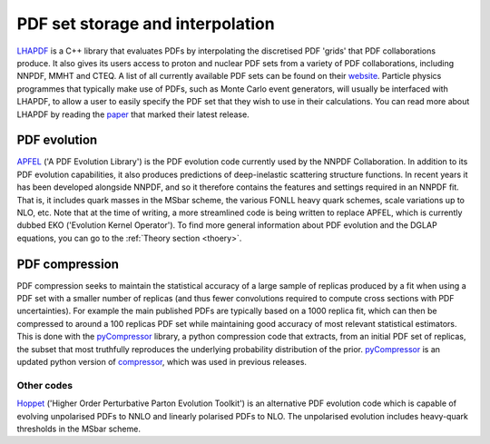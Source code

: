 .. _lhapdf:

PDF set storage and interpolation
=================================

`LHAPDF <https://lhapdf.hepforge.org/>`_ is a C++ library that evaluates PDFs by interpolating the
discretised PDF 'grids' that PDF collaborations produce. It also gives its users access to proton
and nuclear PDF sets from a variety of PDF collaborations, including NNPDF, MMHT and CTEQ. A list
of all currently available PDF sets can be found on their
`website <https://lhapdf.hepforge.org/pdfsets.html>`_. Particle physics programmes that typically make
use of PDFs, such as Monte Carlo event generators, will usually be interfaced with LHAPDF, to allow
a user to easily specify the PDF set that they wish to use in their calculations. You can read more
about LHAPDF by reading the `paper <https://arxiv.org/abs/1412.7420>`_ that marked their latest
release.

PDF evolution
-------------

`APFEL <https://apfel.hepforge.org/>`_ ('A PDF Evolution Library') is the PDF evolution code currently
used by the NNPDF Collaboration. In addition to its PDF evolution capabilities, it also produces
predictions of deep-inelastic scattering structure functions. In recent years it has been developed
alongside NNPDF, and so it therefore contains the features and settings required in an NNPDF fit.
That is, it includes quark masses in the MSbar scheme, the various FONLL heavy quark schemes, scale
variations up to NLO, etc. Note that at the time of writing, a more streamlined code is being
written to replace APFEL, which is currently dubbed EKO ('Evolution Kernel Operator'). To find more
general information about PDF evolution and the DGLAP equations, you can go to the :ref:`Theory section <thoery>`.

PDF compression
---------------

PDF compression seeks to maintain the statistical accuracy of a large sample of replicas
produced by a fit when using a PDF set with a smaller number of replicas (and thus fewer 
convolutions required to compute cross sections with PDF uncertainties). For example the 
main published PDFs are typically based on a 1000 replica fit, which can then be compressed to 
around a 100 replicas PDF set while maintaining good accuracy of most relevant statistical estimators.
This is done with the `pyCompressor <https://n3pdf.github.io/pycompressor/>`_ library,
a python compression code that extracts, from an initial PDF set of replicas,
the subset that most truthfully reproduces the underlying probability distribution of the prior. 
`pyCompressor <https://n3pdf.github.io/pycompressor/>`_ is an updated python version of
`compressor <https://github.com/scarrazza/compressor>`_, which was used in previous releases.

Other codes
~~~~~~~~~~~

`Hoppet <https://hoppet.hepforge.org/>`_ ('Higher Order Perturbative Parton Evolution Toolkit') is an
alternative PDF evolution code which is capable of evolving unpolarised PDFs to NNLO and linearly
polarised PDFs to NLO. The unpolarised evolution includes heavy-quark thresholds in the MSbar
scheme.
